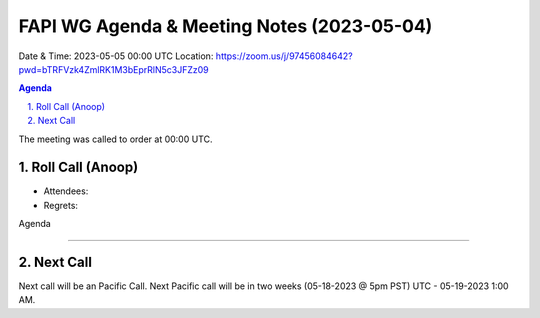 ===========================================
FAPI WG Agenda & Meeting Notes (2023-05-04) 
===========================================
Date & Time: 2023-05-05 00:00 UTC
Location: https://zoom.us/j/97456084642?pwd=bTRFVzk4ZmlRK1M3bEprRlN5c3JFZz09 


.. sectnum:: 
   :suffix: .

.. contents:: Agenda

The meeting was called to order at 00:00 UTC. 

Roll Call (Anoop)
=====================
* Attendees:  
* Regrets:    

Agenda




================================

 
Next Call
==============================
Next call will be an Pacific Call. 
Next Pacific call will be in two weeks (05-18-2023 @ 5pm PST) UTC - 05-19-2023 1:00 AM.